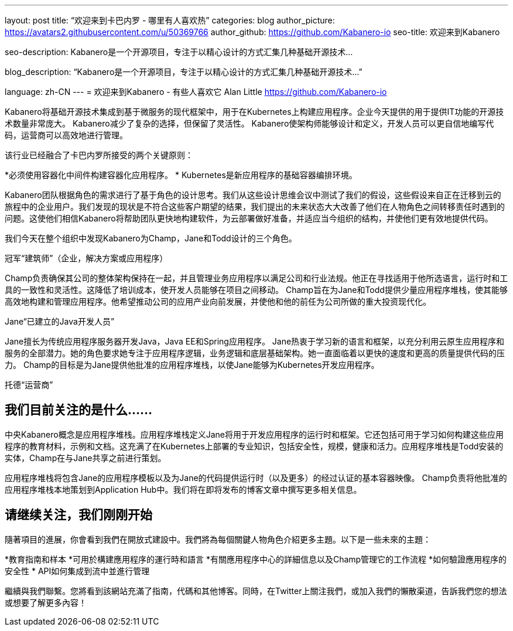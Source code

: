 ---
layout: post
title: “欢迎来到卡巴内罗 - 哪里有人喜欢热”
categories: blog
author_picture: https://avatars2.githubusercontent.com/u/50369766
author_github: https://github.com/Kabanero-io
seo-title: 欢迎来到Kabanero

seo-description: Kabanero是一个开源项目，专注于以精心设计的方式汇集几种基础开源技术...

blog_description: “Kabanero是一个开源项目，专注于以精心设计的方式汇集几种基础开源技术...”

language: zh-CN
---
= 欢迎来到Kabanero  - 有些人喜欢它
Alan Little <https://github.com/Kabanero-io>



Kabanero将基础开源技术集成到基于微服务的现代框架中，用于在Kubernetes上构建应用程序。企业今天提供的用于提供IT功能的开源技术数量非常庞大。 Kabanero减少了复杂的选择，但保留了灵活性。 Kabanero使架构师能够设计和定义，开发人员可以更自信地编写代码，运营商可以高效地进行管理。

该行业已经融合了卡巴内罗所接受的两个关键原则：

*必须使用容器化中间件构建容器化应用程序。
* Kubernetes是新应用程序的基础容器编排环境。

Kabanero团队根据角色的需求进行了基于角色的设计思考。我们从这些设计思维会议中测试了我们的假设，这些假设来自正在迁移到云的旅程中的企业用户。我们发现的现状是不符合这些客户期望的结果，我们提出的未来状态大大改善了他们在人物角色之间转移责任时遇到的问题。这使他们相信Kabanero将帮助团队更快地构建软件，为云部署做好准备，并适应当今组织的结构，并使他们更有效地提供代码。


我们今天在整个组织中发现Kabanero为Champ，Jane和Todd设计的三个角色。

冠军“建筑师”（企业，解决方案或应用程序）

Champ负责确保其公司的整体架构保持在一起，并且管理业务应用程序以满足公司和行业法规。他正在寻找适用于他所选语言，运行时和工具的一致性和灵活性。这降低了培训成本，使开发人员能够在项目之间移动。 Champ旨在为Jane和Todd提供少量应用程序堆栈，使其能够高效地构建和管理应用程序。他希望推动公司的应用产业向前发展，并使他和他的前任为公司所做的重大投资现代化。

Jane“已建立的Java开发人员”

Jane擅长为传统应用程序服务器开发Java，Java EE和Spring应用程序。 Jane热衷于学习新的语言和框架，以充分利用云原生应用程序和服务的全部潜力。她的角色要求她专注于应用程序逻辑，业务逻辑和底层基础架构。她一直面临着以更快的速度和更高的质量提供代码的压力。 Champ的目标是为Jane提供他批准的应用程序堆栈，以使Jane能够为Kubernetes开发应用程序。

托德“运营商”



== 我们目前关注的是什么......

中央Kabanero概念是应用程序堆栈。应用程序堆栈定义Jane将用于开发应用程序的运行时和框架。它还包括可用于学习如何构建这些应用程序的教育材料，示例和文档。这充满了在Kubernetes上部署的专业知识，包括安全性，规模，健康和活力。应用程序堆栈是Todd安装的实体，Champ在与Jane共享之前进行策划。


应用程序堆栈将包含Jane的应用程序模板以及为Jane的代码提供运行时（以及更多）的经过认证的基本容器映像。 Champ负责将他批准的应用程序堆栈本地策划到Application Hub中。我们将在即将发布的博客文章中撰写更多相关信息。










== 请继续关注，我们刚刚开始

隨著項目的進展，你會看到我們在開放式建設中。我們將為每個關鍵人物角色介紹更多主題。以下是一些未來的主題：

*教育指南和样本
*可用於構建應用程序的運行時和語言
*有關應用程序中心的詳細信息以及Champ管理它的工作流程
*如何驗證應用程序的安全性
* API如何集成到流中並進行管理

繼續與我們聯繫。您將看到該網站充滿了指南，代碼和其他博客。同時，在Twitter上關注我們，或加入我們的懶散渠道，告訴我們您的想法或想要了解更多內容！









